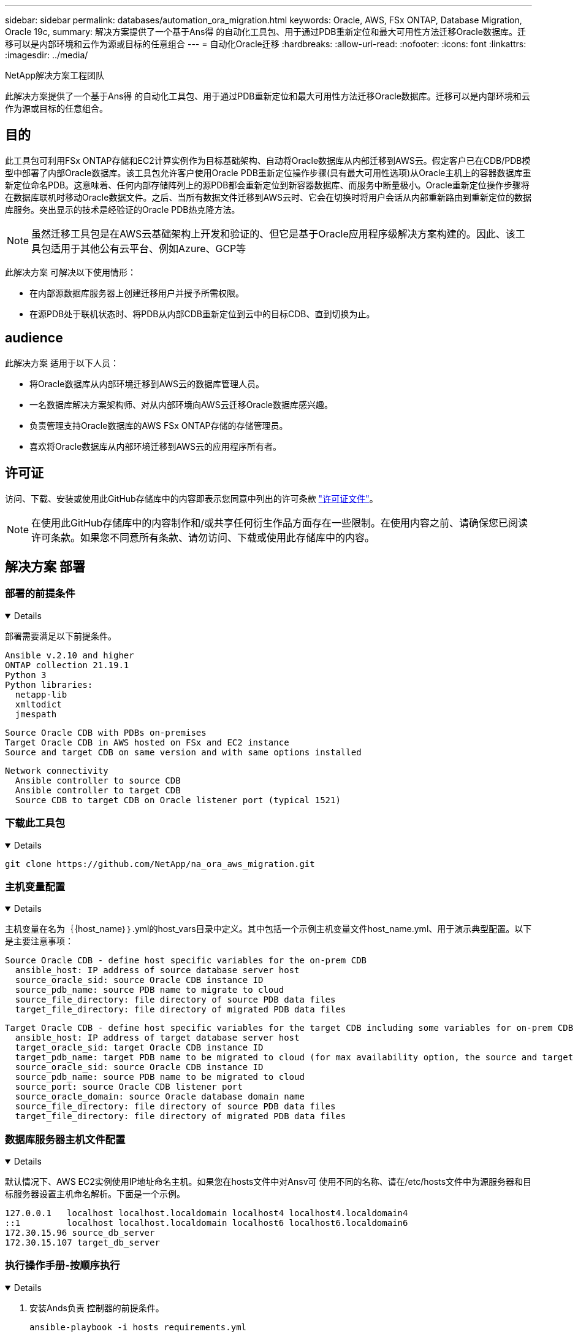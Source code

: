 ---
sidebar: sidebar 
permalink: databases/automation_ora_migration.html 
keywords: Oracle, AWS, FSx ONTAP, Database Migration, Oracle 19c, 
summary: 解决方案提供了一个基于Ans得 的自动化工具包、用于通过PDB重新定位和最大可用性方法迁移Oracle数据库。迁移可以是内部环境和云作为源或目标的任意组合 
---
= 自动化Oracle迁移
:hardbreaks:
:allow-uri-read: 
:nofooter: 
:icons: font
:linkattrs: 
:imagesdir: ../media/


NetApp解决方案工程团队

[role="lead"]
此解决方案提供了一个基于Ans得 的自动化工具包、用于通过PDB重新定位和最大可用性方法迁移Oracle数据库。迁移可以是内部环境和云作为源或目标的任意组合。



== 目的

此工具包可利用FSx ONTAP存储和EC2计算实例作为目标基础架构、自动将Oracle数据库从内部迁移到AWS云。假定客户已在CDB/PDB模型中部署了内部Oracle数据库。该工具包允许客户使用Oracle PDB重新定位操作步骤(具有最大可用性选项)从Oracle主机上的容器数据库重新定位命名PDB。这意味着、任何内部存储阵列上的源PDB都会重新定位到新容器数据库、而服务中断量极小。Oracle重新定位操作步骤将在数据库联机时移动Oracle数据文件。之后、当所有数据文件迁移到AWS云时、它会在切换时将用户会话从内部重新路由到重新定位的数据库服务。突出显示的技术是经验证的Oracle PDB热克隆方法。


NOTE: 虽然迁移工具包是在AWS云基础架构上开发和验证的、但它是基于Oracle应用程序级解决方案构建的。因此、该工具包适用于其他公有云平台、例如Azure、GCP等

此解决方案 可解决以下使用情形：

* 在内部源数据库服务器上创建迁移用户并授予所需权限。
* 在源PDB处于联机状态时、将PDB从内部CDB重新定位到云中的目标CDB、直到切换为止。




== audience

此解决方案 适用于以下人员：

* 将Oracle数据库从内部环境迁移到AWS云的数据库管理人员。
* 一名数据库解决方案架构师、对从内部环境向AWS云迁移Oracle数据库感兴趣。
* 负责管理支持Oracle数据库的AWS FSx ONTAP存储的存储管理员。
* 喜欢将Oracle数据库从内部环境迁移到AWS云的应用程序所有者。




== 许可证

访问、下载、安装或使用此GitHub存储库中的内容即表示您同意中列出的许可条款 link:https://github.com/NetApp/na_ora_hadr_failover_resync/blob/master/LICENSE.TXT["许可证文件"^]。


NOTE: 在使用此GitHub存储库中的内容制作和/或共享任何衍生作品方面存在一些限制。在使用内容之前、请确保您已阅读许可条款。如果您不同意所有条款、请勿访问、下载或使用此存储库中的内容。



== 解决方案 部署



=== 部署的前提条件

[%collapsible%open]
====
部署需要满足以下前提条件。

....
Ansible v.2.10 and higher
ONTAP collection 21.19.1
Python 3
Python libraries:
  netapp-lib
  xmltodict
  jmespath
....
....
Source Oracle CDB with PDBs on-premises
Target Oracle CDB in AWS hosted on FSx and EC2 instance
Source and target CDB on same version and with same options installed
....
....
Network connectivity
  Ansible controller to source CDB
  Ansible controller to target CDB
  Source CDB to target CDB on Oracle listener port (typical 1521)
....
====


=== 下载此工具包

[%collapsible%open]
====
[source, cli]
----
git clone https://github.com/NetApp/na_ora_aws_migration.git
----
====


=== 主机变量配置

[%collapsible%open]
====
主机变量在名为｛｛host_name｝｝.yml的host_vars目录中定义。其中包括一个示例主机变量文件host_name.yml、用于演示典型配置。以下是主要注意事项：

....
Source Oracle CDB - define host specific variables for the on-prem CDB
  ansible_host: IP address of source database server host
  source_oracle_sid: source Oracle CDB instance ID
  source_pdb_name: source PDB name to migrate to cloud
  source_file_directory: file directory of source PDB data files
  target_file_directory: file directory of migrated PDB data files
....
....
Target Oracle CDB - define host specific variables for the target CDB including some variables for on-prem CDB
  ansible_host: IP address of target database server host
  target_oracle_sid: target Oracle CDB instance ID
  target_pdb_name: target PDB name to be migrated to cloud (for max availability option, the source and target PDB name must be the same)
  source_oracle_sid: source Oracle CDB instance ID
  source_pdb_name: source PDB name to be migrated to cloud
  source_port: source Oracle CDB listener port
  source_oracle_domain: source Oracle database domain name
  source_file_directory: file directory of source PDB data files
  target_file_directory: file directory of migrated PDB data files
....
====


=== 数据库服务器主机文件配置

[%collapsible%open]
====
默认情况下、AWS EC2实例使用IP地址命名主机。如果您在hosts文件中对Ansv可 使用不同的名称、请在/etc/hosts文件中为源服务器和目标服务器设置主机命名解析。下面是一个示例。

....
127.0.0.1   localhost localhost.localdomain localhost4 localhost4.localdomain4
::1         localhost localhost.localdomain localhost6 localhost6.localdomain6
172.30.15.96 source_db_server
172.30.15.107 target_db_server
....
====


=== 执行操作手册-按顺序执行

[%collapsible%open]
====
. 安装Ands负责 控制器的前提条件。
+
[source, cli]
----
ansible-playbook -i hosts requirements.yml
----
+
[source, cli]
----
ansible-galaxy collection install -r collections/requirements.yml --force
----
. 对内部服务器执行迁移前任务—假设管理员是ssh用户、可使用sudo权限连接到内部Oracle主机。
+
[source, cli]
----
ansible-playbook -i hosts ora_pdb_relocate.yml -u admin -k -K -t ora_pdb_relo_onprem
----
. 在AWS EC2实例中执行Oracle PDB从内置CDB到目标CDB的重新定位—假设EC2数据库实例连接为ec2-user、而使用EC2-user ssh密钥对执行db1.pm。
+
[source, cli]
----
ansible-playbook -i hosts ora_pdb_relocate.yml -u ec2-user --private-key db1.pem -t ora_pdb_relo_primary
----


====


== 从何处查找追加信息

要了解有关NetApp 解决方案 自动化的详细信息、请查看以下网站 link:../automation/automation_introduction.html["NetApp 解决方案自动化"^]
